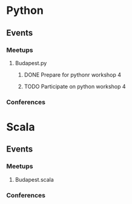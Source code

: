 
* Python
** Events
*** Meetups
**** Budapest.py
***** DONE Prepare for pythonr workshop 4
      SCHEDULED: <2019-10-09 Wed>
***** TODO Participate on python workshop 4
      SCHEDULED: <2019-10-09 Wed>
*** Conferences
* Scala
** Events
*** Meetups
**** Budapest.scala
*** Conferences
